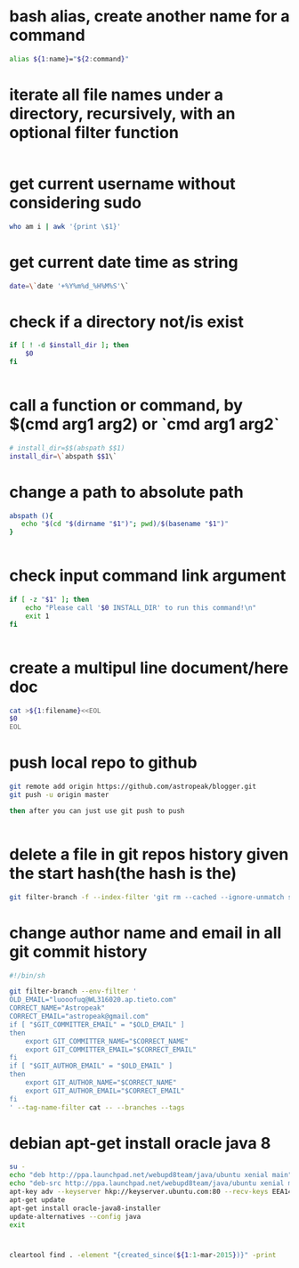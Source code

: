 
* bash alias, create another name for a command
#+begin_src sh
alias ${1:name}="${2:command}"
#+end_src

* iterate all file names under a directory, recursively, with an optional filter function
#+begin_src sh

#+end_src

* get current username without considering sudo
#+begin_src sh
who am i | awk '{print \$1}'

#+end_src

* get current date time as string
#+begin_src sh
date=\`date '+%Y%m%d_%H%M%S'\`

#+end_src

* check if a directory not/is exist
#+begin_src sh
if [ ! -d $install_dir ]; then
    $0
fi


#+end_src

* call a function or command, by $(cmd arg1 arg2)  or `cmd arg1 arg2`
#+begin_src sh
# install_dir=$$(abspath $$1)
install_dir=\`abspath $$1\`

#+end_src

* change a path to absolute path
#+begin_src sh
abspath (){
   echo "$(cd "$(dirname "$1")"; pwd)/$(basename "$1")"
}


#+end_src

* check input command link argument
#+begin_src sh
if [ -z "$1" ]; then
    echo "Please call '$0 INSTALL_DIR' to run this command!\n"
    exit 1
fi


#+end_src

* create a multipul line document/here doc
#+begin_src sh
cat >${1:filename}<<EOL
$0
EOL

#+end_src

* push local repo to github
#+begin_src sh
git remote add origin https://github.com/astropeak/blogger.git
git push -u origin master

then after you can just use git push to push


#+end_src

* delete a file in git repos history given the start hash(the hash is the)
#+begin_src sh
git filter-branch -f --index-filter 'git rm --cached --ignore-unmatch src/main/java/com/aspk/blogger/WordpressAccount.java' 2241935c15bdcd092298d41396b6576f2017ffa2..HEAD

#+end_src

* change author name and email in all git commit history
#+begin_src sh
#!/bin/sh

git filter-branch --env-filter '
OLD_EMAIL="luooofuq@WL316020.ap.tieto.com"
CORRECT_NAME="Astropeak"
CORRECT_EMAIL="astropeak@gmail.com"
if [ "$GIT_COMMITTER_EMAIL" = "$OLD_EMAIL" ]
then
    export GIT_COMMITTER_NAME="$CORRECT_NAME"
    export GIT_COMMITTER_EMAIL="$CORRECT_EMAIL"
fi
if [ "$GIT_AUTHOR_EMAIL" = "$OLD_EMAIL" ]
then
    export GIT_AUTHOR_NAME="$CORRECT_NAME"
    export GIT_AUTHOR_EMAIL="$CORRECT_EMAIL"
fi
' --tag-name-filter cat -- --branches --tags
#+end_src

* debian apt-get install oracle java 8 
#+begin_src sh
su -
echo "deb http://ppa.launchpad.net/webupd8team/java/ubuntu xenial main" | tee /etc/apt/sources.list.d/webupd8team-java.list
echo "deb-src http://ppa.launchpad.net/webupd8team/java/ubuntu xenial main" | tee -a /etc/apt/sources.list.d/webupd8team-java.list
apt-key adv --keyserver hkp://keyserver.ubuntu.com:80 --recv-keys EEA14886
apt-get update
apt-get install oracle-java8-installer
update-alternatives --config java 
exit
#+end_src

* 
#+begin_src sh
cleartool find . -element "{created_since(${1:1-mar-2015})}" -print
#+end_src
